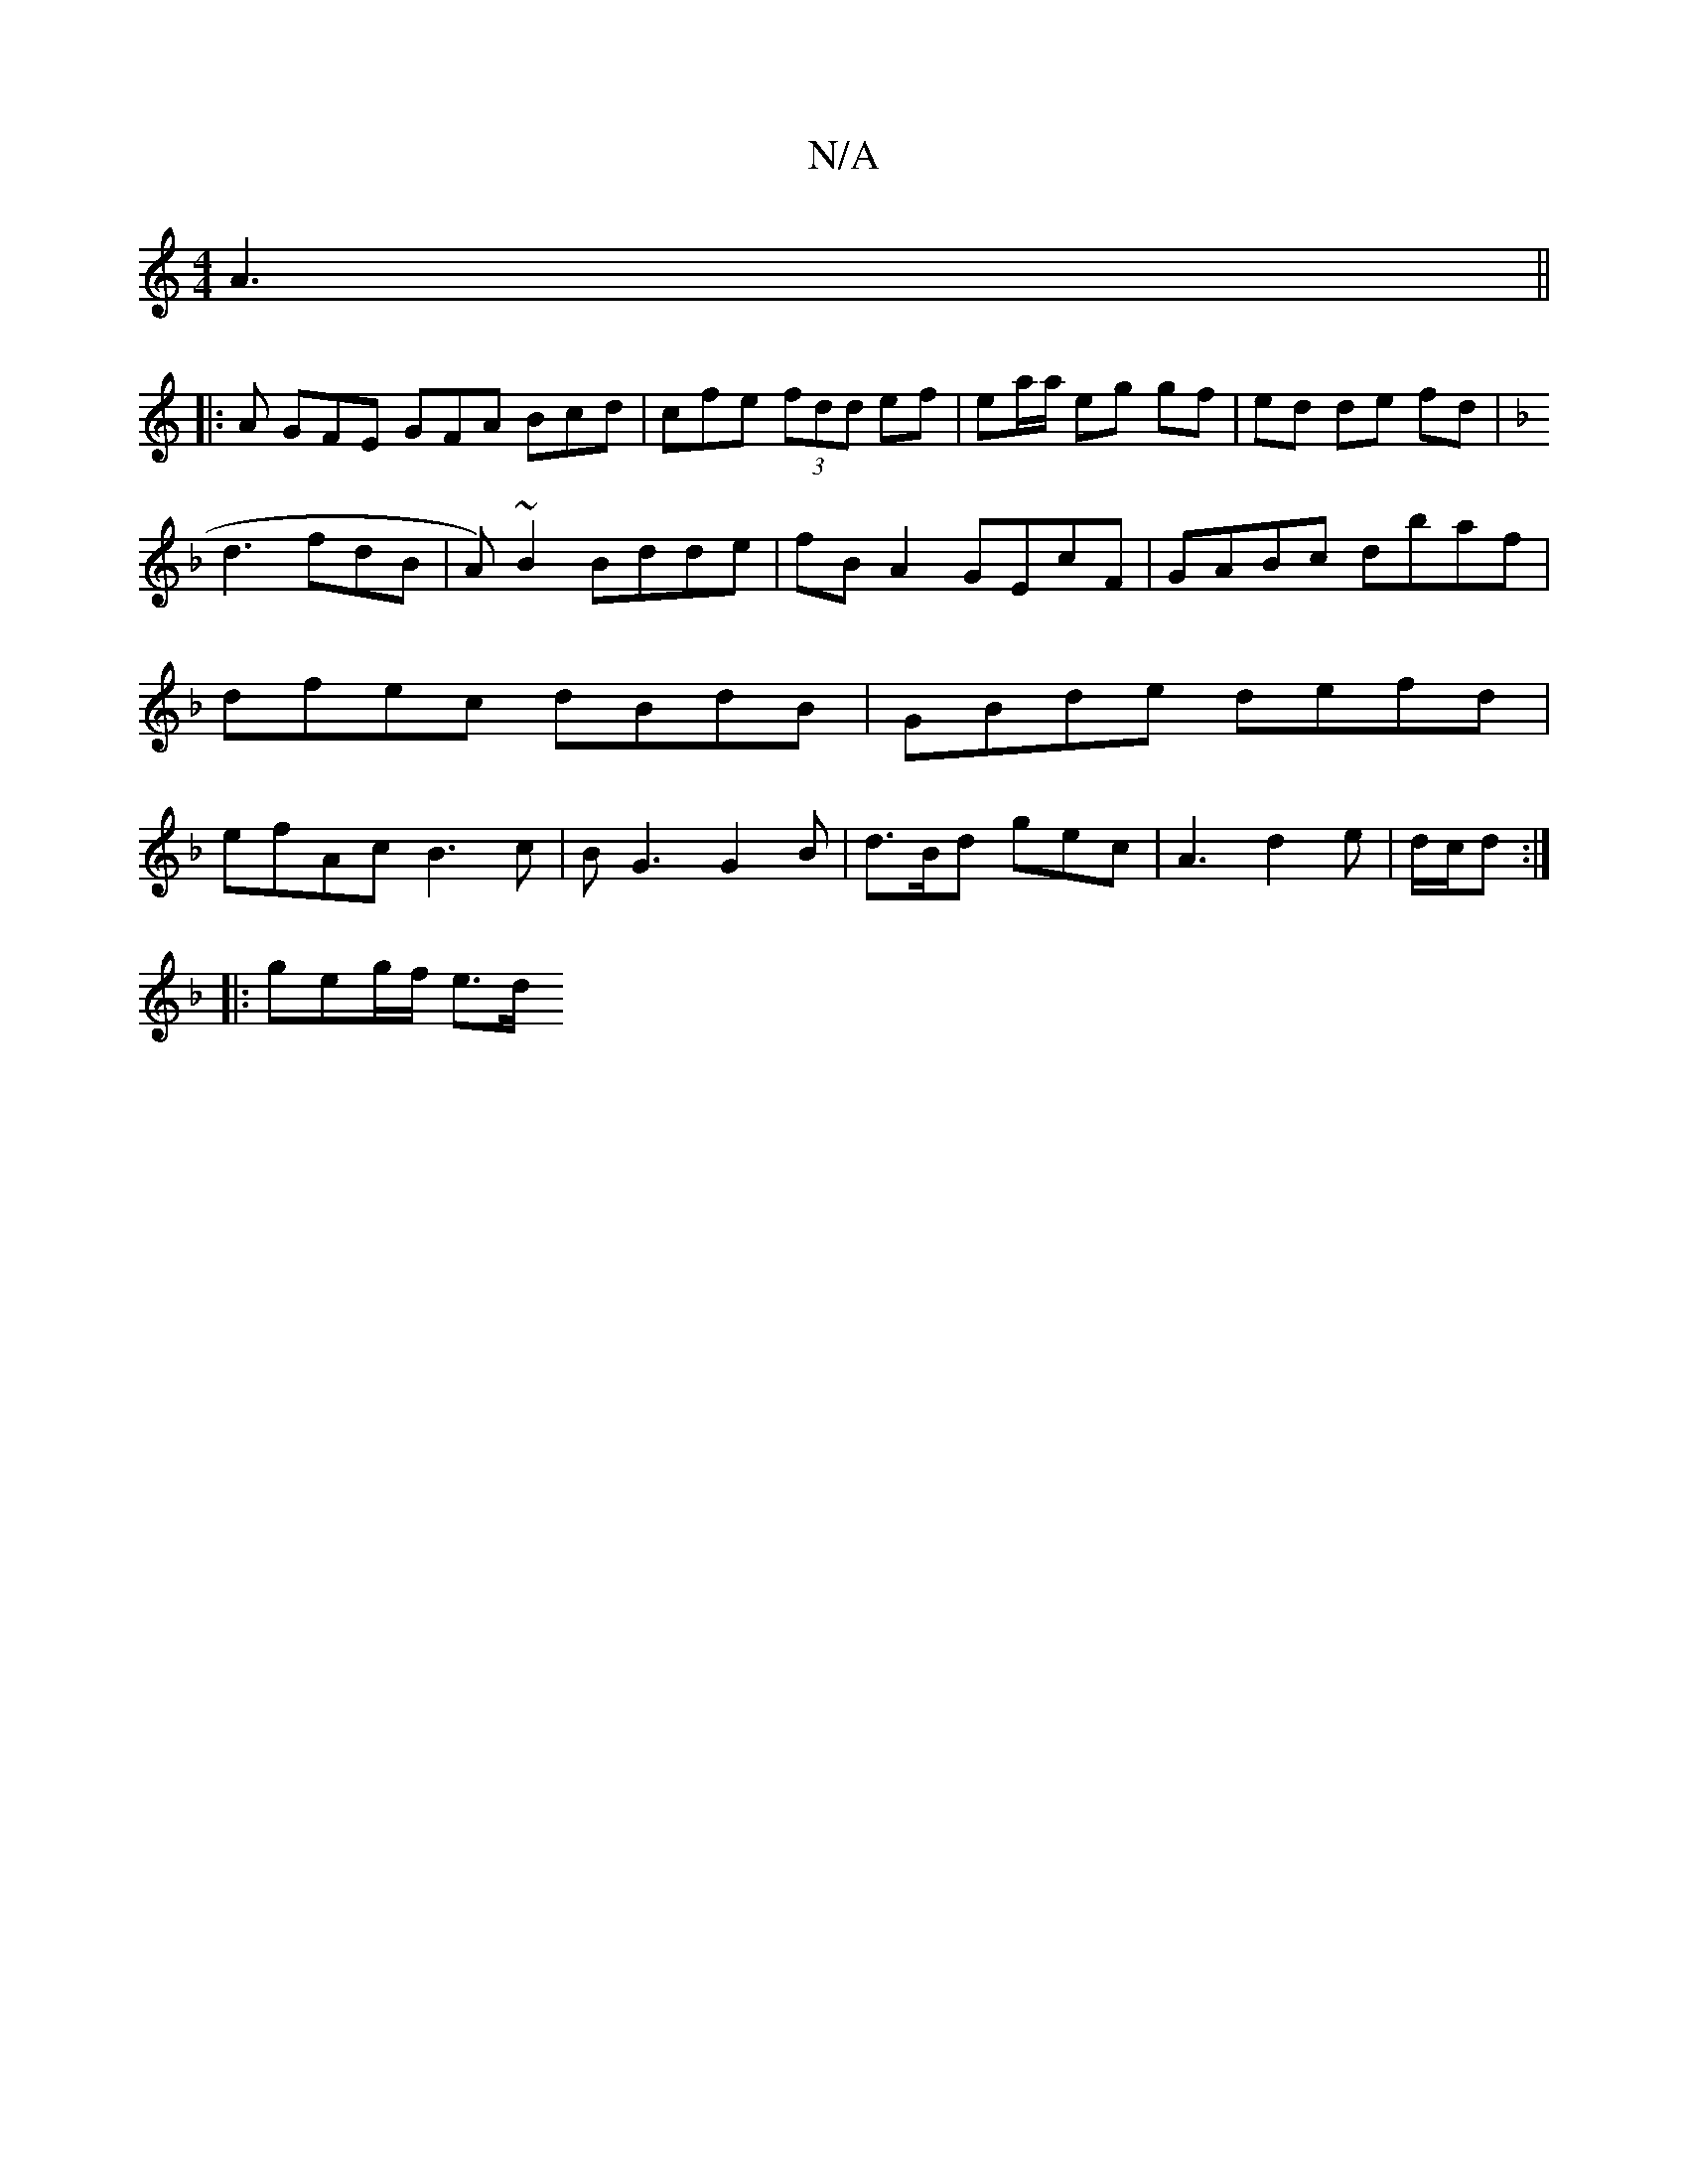 X:1
T:N/A
M:4/4
R:N/A
K:Cmajor
A3 ||
|: A GFE GFA Bcd | cfe (3fdd ef|ea/a/ eg gf | ed de fd |
V:1]
K:F ||f3 dgf gfg|
d3 fdB|A)~B2 Bdde|fB A2 GEcF|GABc dbaf|dfec dBdB|GBde defd|efAc B3c|BG3 G2B|d>Bd gec|A3 d2e|d/c/d :|
|: geg/f/ e>d
